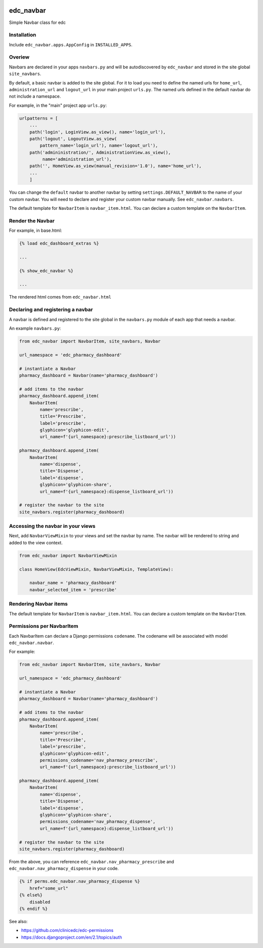 |pypi| |travis| |codecov| |downloads|

edc_navbar
----------

Simple Navbar class for edc

Installation
============

Include ``edc_navbar.apps.AppConfig`` in ``INSTALLED_APPS``.

Overiew
=======

Navbars are declared in your apps ``navbars.py`` and will be autodiscovered by ``edc_navbar`` and stored in the  site global ``site_navbars``.

By default, a basic navbar is added to the site global. For it to load you need to define the named urls for ``home_url``, ``administration_url`` and ``logout_url`` in your main project ``urls.py``. The named urls defined in the default navbar do not include a namespace.

For example, in the "main" project app ``urls.py``:

.. code-block:: python

    urlpatterns = [
        ...
        path('login', LoginView.as_view(), name='login_url'),
        path('logout', LogoutView.as_view(
            pattern_name='login_url'), name='logout_url'),
        path('admininistration/', AdministrationView.as_view(),
             name='administration_url'),
        path('', HomeView.as_view(manual_revision='1.0'), name='home_url'),
        ...
        ]

You can change the ``default`` navbar to another navbar by setting ``settings.DEFAULT_NAVBAR`` to the name of your custom navbar. You will need to declare and register your custom navbar manually. See ``edc_navbar.navbars``. 


The default template for ``NavbarItem`` is ``navbar_item.html``. You can declare a custom template on the ``NavbarItem``.


Render the Navbar
=================

For example, in base.html:

.. code-block:: python

    {% load edc_dashboard_extras %}
    
    ...

    {% show_edc_navbar %}    

    ...

The rendered html comes from ``edc_navbar.html``


Declaring and registering a navbar
==================================

A navbar is defined and registered to the site global in the ``navbars.py`` module of each app that needs a navbar.

An example ``navbars.py``:

.. code-block:: python

    from edc_navbar import NavbarItem, site_navbars, Navbar
    
    url_namespace = 'edc_pharmacy_dashboard'
    
    # instantiate a Navbar
    pharmacy_dashboard = Navbar(name='pharmacy_dashboard')
    
    # add items to the navbar
    pharmacy_dashboard.append_item(
        NavbarItem(
            name='prescribe',
            title='Prescribe',
            label='prescribe',
            glyphicon='glyphicon-edit',
            url_name=f'{url_namespace}:prescribe_listboard_url'))
    
    pharmacy_dashboard.append_item(
        NavbarItem(
            name='dispense',
            title='Dispense',
            label='dispense',
            glyphicon='glyphicon-share',
            url_name=f'{url_namespace}:dispense_listboard_url'))
    
    # register the navbar to the site
    site_navbars.register(pharmacy_dashboard)
 
Accessing the navbar in your views
==================================

Next, add ``NavbarViewMixin`` to your views and set the navbar by name. The navbar will be rendered to string and added to the view context.
 
.. code-block:: python
    
    from edc_navbar import NavbarViewMixin

    class HomeView(EdcViewMixin, NavbarViewMixin, TemplateView):

        navbar_name = 'pharmacy_dashboard'
        navbar_selected_item = 'prescribe'


Rendering Navbar items
======================

The default template for ``NavbarItem`` is ``navbar_item.html``. You can declare a custom template on the ``NavbarItem``.


Permissions per NavbarItem
==========================

Each NavbarItem can declare a Django permissions ``codename``. The codename will be associated with model ``edc_navbar.navbar``.

For example:

.. code-block:: python

    from edc_navbar import NavbarItem, site_navbars, Navbar
    
    url_namespace = 'edc_pharmacy_dashboard'
    
    # instantiate a Navbar
    pharmacy_dashboard = Navbar(name='pharmacy_dashboard')
    
    # add items to the navbar
    pharmacy_dashboard.append_item(
        NavbarItem(
            name='prescribe',
            title='Prescribe',
            label='prescribe',
            glyphicon='glyphicon-edit',
            permissions_codename='nav_pharmacy_prescribe',
            url_name=f'{url_namespace}:prescribe_listboard_url'))
    
    pharmacy_dashboard.append_item(
        NavbarItem(
            name='dispense',
            title='Dispense',
            label='dispense',
            glyphicon='glyphicon-share',
            permissions_codename='nav_pharmacy_dispense',
            url_name=f'{url_namespace}:dispense_listboard_url'))
    
    # register the navbar to the site
    site_navbars.register(pharmacy_dashboard)

From the above, you can reference ``edc_navbar.nav_pharmacy_prescribe`` and ``edc_navbar.nav_pharmacy_dispense`` in your code.

.. code-block:: python

    {% if perms.edc_navbar.nav_pharmacy_dispense %}
        href="some_url"
    {% else%}
        disabled
    {% endif %}

See also:

* https://github.com/clinicedc/edc-permissions
* https://docs.djangoproject.com/en/2.1/topics/auth



.. |pypi| image:: https://img.shields.io/pypi/v/edc-navbar.svg
    :target: https://pypi.python.org/pypi/edc-navbar
    
.. |travis| image:: https://travis-ci.com/clinicedc/edc-navbar.svg?branch=develop
    :target: https://travis-ci.com/clinicedc/edc-navbar
    
.. |codecov| image:: https://codecov.io/gh/clinicedc/edc-navbar/branch/develop/graph/badge.svg
  :target: https://codecov.io/gh/clinicedc/edc-navbar

.. |downloads| image:: https://pepy.tech/badge/edc-navbar
   :target: https://pepy.tech/project/edc-navbar

